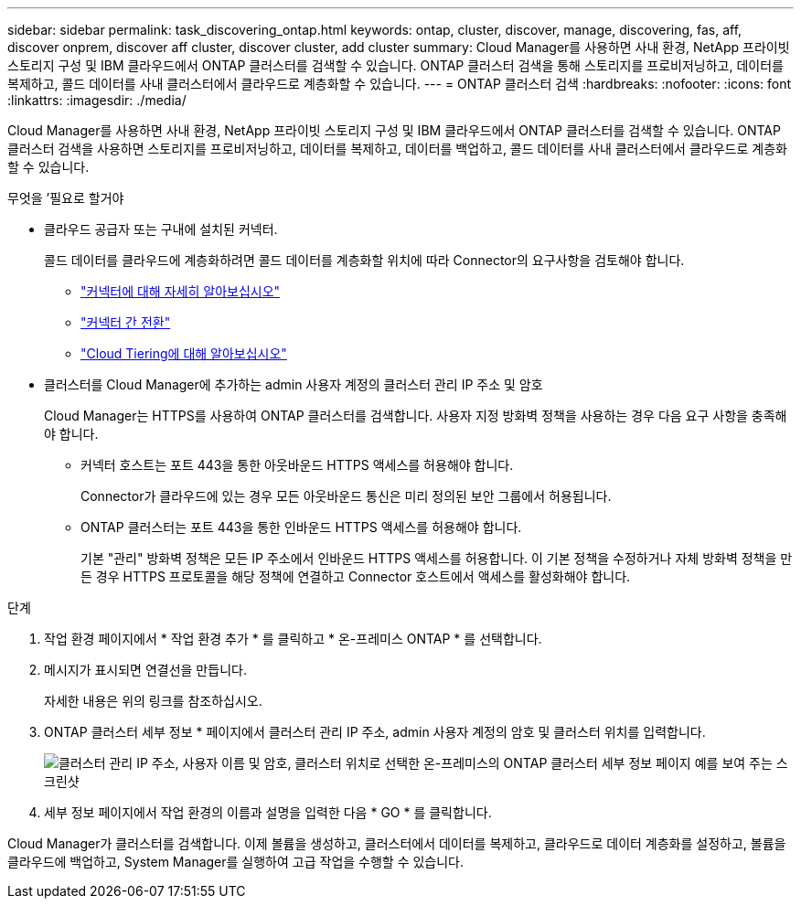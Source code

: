 ---
sidebar: sidebar 
permalink: task_discovering_ontap.html 
keywords: ontap, cluster, discover, manage, discovering, fas, aff, discover onprem, discover aff cluster, discover cluster, add cluster 
summary: Cloud Manager를 사용하면 사내 환경, NetApp 프라이빗 스토리지 구성 및 IBM 클라우드에서 ONTAP 클러스터를 검색할 수 있습니다. ONTAP 클러스터 검색을 통해 스토리지를 프로비저닝하고, 데이터를 복제하고, 콜드 데이터를 사내 클러스터에서 클라우드로 계층화할 수 있습니다. 
---
= ONTAP 클러스터 검색
:hardbreaks:
:nofooter: 
:icons: font
:linkattrs: 
:imagesdir: ./media/


Cloud Manager를 사용하면 사내 환경, NetApp 프라이빗 스토리지 구성 및 IBM 클라우드에서 ONTAP 클러스터를 검색할 수 있습니다. ONTAP 클러스터 검색을 사용하면 스토리지를 프로비저닝하고, 데이터를 복제하고, 데이터를 백업하고, 콜드 데이터를 사내 클러스터에서 클라우드로 계층화할 수 있습니다.

.무엇을 &#8217;필요로 할거야
* 클라우드 공급자 또는 구내에 설치된 커넥터.
+
콜드 데이터를 클라우드에 계층화하려면 콜드 데이터를 계층화할 위치에 따라 Connector의 요구사항을 검토해야 합니다.

+
** link:concept_connectors.html["커넥터에 대해 자세히 알아보십시오"]
** link:task_managing_connectors.html["커넥터 간 전환"]
** link:concept_cloud_tiering.html["Cloud Tiering에 대해 알아보십시오"]


* 클러스터를 Cloud Manager에 추가하는 admin 사용자 계정의 클러스터 관리 IP 주소 및 암호
+
Cloud Manager는 HTTPS를 사용하여 ONTAP 클러스터를 검색합니다. 사용자 지정 방화벽 정책을 사용하는 경우 다음 요구 사항을 충족해야 합니다.

+
** 커넥터 호스트는 포트 443을 통한 아웃바운드 HTTPS 액세스를 허용해야 합니다.
+
Connector가 클라우드에 있는 경우 모든 아웃바운드 통신은 미리 정의된 보안 그룹에서 허용됩니다.

** ONTAP 클러스터는 포트 443을 통한 인바운드 HTTPS 액세스를 허용해야 합니다.
+
기본 "관리" 방화벽 정책은 모든 IP 주소에서 인바운드 HTTPS 액세스를 허용합니다. 이 기본 정책을 수정하거나 자체 방화벽 정책을 만든 경우 HTTPS 프로토콜을 해당 정책에 연결하고 Connector 호스트에서 액세스를 활성화해야 합니다.





.단계
. 작업 환경 페이지에서 * 작업 환경 추가 * 를 클릭하고 * 온-프레미스 ONTAP * 를 선택합니다.
. 메시지가 표시되면 연결선을 만듭니다.
+
자세한 내용은 위의 링크를 참조하십시오.

. ONTAP 클러스터 세부 정보 * 페이지에서 클러스터 관리 IP 주소, admin 사용자 계정의 암호 및 클러스터 위치를 입력합니다.
+
image:screenshot_discover_ontap.gif["클러스터 관리 IP 주소, 사용자 이름 및 암호, 클러스터 위치로 선택한 온-프레미스의 ONTAP 클러스터 세부 정보 페이지 예를 보여 주는 스크린샷"]

. 세부 정보 페이지에서 작업 환경의 이름과 설명을 입력한 다음 * GO * 를 클릭합니다.


Cloud Manager가 클러스터를 검색합니다. 이제 볼륨을 생성하고, 클러스터에서 데이터를 복제하고, 클라우드로 데이터 계층화를 설정하고, 볼륨을 클라우드에 백업하고, System Manager를 실행하여 고급 작업을 수행할 수 있습니다.

